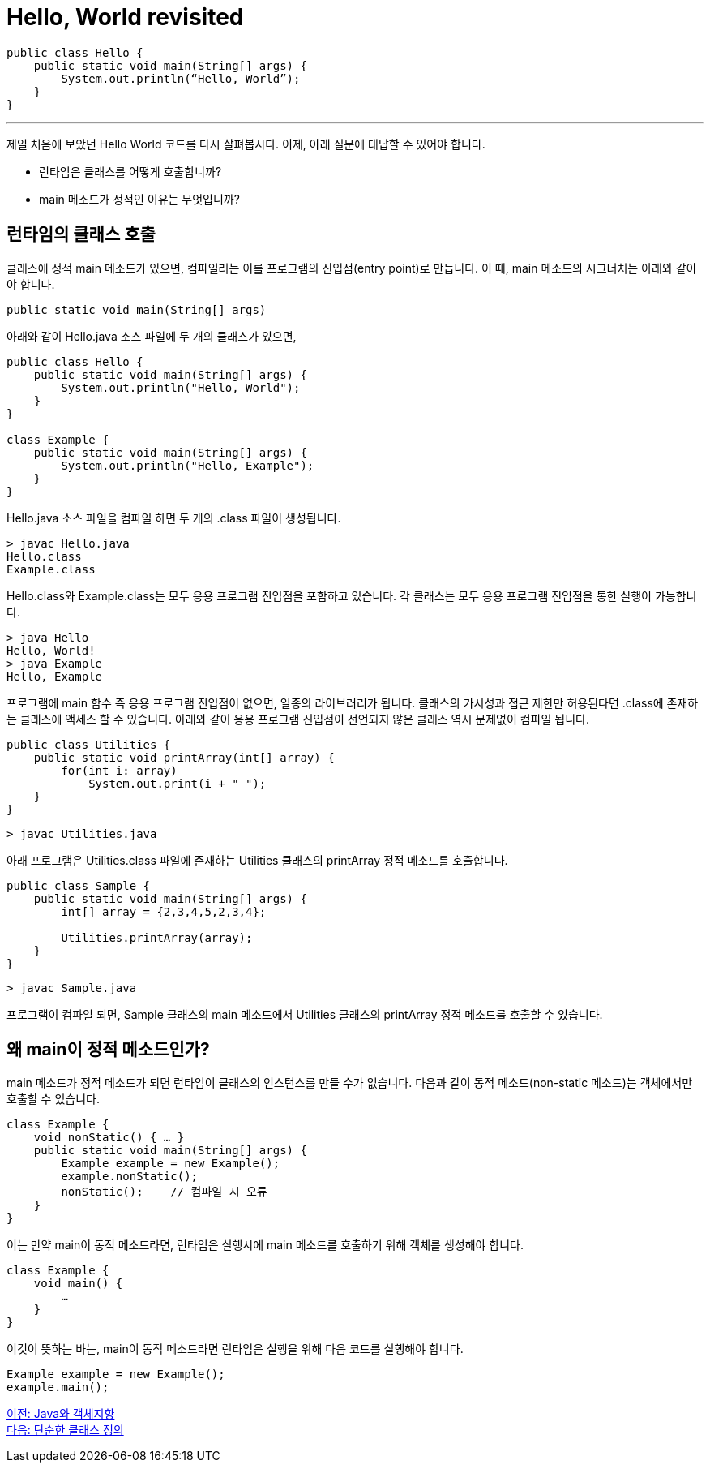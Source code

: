 = Hello, World revisited

[source, java]
----
public class Hello {
    public static void main(String[] args) {
        System.out.println(“Hello, World”);
    }
}
----

---

제일 처음에 보았던 Hello World 코드를 다시 살펴봅시다. 이제, 아래 질문에 대답할 수 있어야 합니다.

* 런타임은 클래스를 어떻게 호출합니까?
* main 메소드가 정적인 이유는 무엇입니까?

== 런타임의 클래스 호출

클래스에 정적 main 메소드가 있으면, 컴파일러는 이를 프로그램의 진입점(entry point)로 만듭니다. 이 때, main 메소드의 시그너처는 아래와 같아야 합니다.

[source, java]
----
public static void main(String[] args)
----

아래와 같이 Hello.java 소스 파일에 두 개의 클래스가 있으면,

[source, java]
----
public class Hello {
    public static void main(String[] args) {
        System.out.println("Hello, World");
    }
}

class Example {
    public static void main(String[] args) {
        System.out.println("Hello, Example");
    }
}
----

Hello.java 소스 파일을 컴파일 하면 두 개의 .class 파일이 생성됩니다.

----
> javac Hello.java
Hello.class
Example.class
----

Hello.class와 Example.class는 모두 응용 프로그램 진입점을 포함하고 있습니다. 각 클래스는 모두 응용 프로그램 진입점을 통한 실행이 가능합니다.

----
> java Hello
Hello, World!
> java Example
Hello, Example
----


프로그램에 main 함수 즉 응용 프로그램 진입점이 없으면, 일종의 라이브러리가 됩니다. 클래스의 가시성과 접근 제한만 허용된다면 .class에 존재하는 클래스에 액세스 할 수 있습니다.
아래와 같이 응용 프로그램 진입점이 선언되지 않은 클래스 역시 문제없이 컴파일 됩니다.

[source, java]
----
public class Utilities {
    public static void printArray(int[] array) {
        for(int i: array)
            System.out.print(i + " ");
    }
}
----

----
> javac Utilities.java
----

아래 프로그램은 Utilities.class 파일에 존재하는 Utilities 클래스의 printArray 정적 메소드를 호출합니다.

[source, java]
----
public class Sample {
    public static void main(String[] args) {
        int[] array = {2,3,4,5,2,3,4};

        Utilities.printArray(array);
    }
}
----

----
> javac Sample.java
----

프로그램이 컴파일 되면, Sample 클래스의 main 메소드에서 Utilities 클래스의 printArray 정적 메소드를 호출할 수 있습니다.

== 왜 main이 정적 메소드인가?

main 메소드가 정적 메소드가 되면 런타임이 클래스의 인스턴스를 만들 수가 없습니다. 다음과 같이 동적 메소드(non-static 메소드)는 객체에서만 호출할 수 있습니다.

[source, java]
----
class Example {
    void nonStatic() { … }
    public static void main(String[] args) {
        Example example = new Example();
        example.nonStatic();
        nonStatic();	// 컴파일 시 오류
    }
}
----

이는 만약 main이 동적 메소드라면, 런타임은 실행시에 main 메소드를 호출하기 위해 객체를 생성해야 합니다.

[source, java]
----
class Example {
    void main() {
        …
    }
}
----

이것이 뜻하는 바는, main이 동적 메소드라면 런타임은 실행을 위해 다음 코드를 실행해야 합니다.

[source, java]
----
Example example = new Example();
example.main();
----

link:./12_java_and_OOP.adoc[이전: Java와 객체지향] +
link:./14_simple_class_definition.adoc[다음: 단순한 클래스 정의]